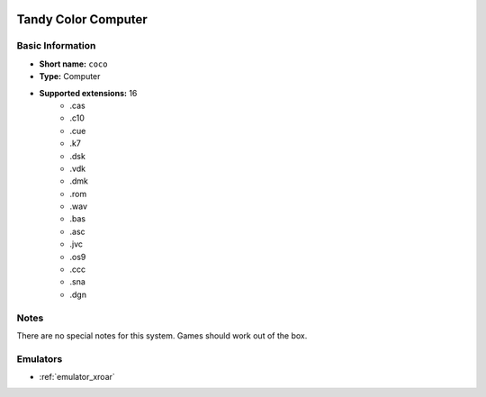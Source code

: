 .. image:: /global/assets/systems/coco-photo.png
	:width: 25%

.. image:: /global/assets/systems/coco-logo.png
	:width: 73%

.. _system_coco:

Tandy Color Computer
====================

Basic Information
~~~~~~~~~~~~~~~~~
- **Short name:** ``coco``
- **Type:** Computer
- **Supported extensions:** 16
	- .cas
	- .c10
	- .cue
	- .k7
	- .dsk
	- .vdk
	- .dmk
	- .rom
	- .wav
	- .bas
	- .asc
	- .jvc
	- .os9
	- .ccc
	- .sna
	- .dgn

Notes
~~~~~

There are no special notes for this system. Games should work out of the box.

Emulators
~~~~~~~~~
- :ref:`emulator_xroar`